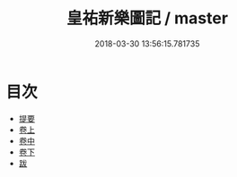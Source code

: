 #+TITLE: 皇祐新樂圖記 / master
#+DATE: 2018-03-30 13:56:15.781735
* 目次
 - [[file:KR1i0001_000.txt::000-1b][提要]]
 - [[file:KR1i0001_001.txt::001-1a][卷上]]
 - [[file:KR1i0001_002.txt::002-1a][卷中]]
 - [[file:KR1i0001_003.txt::003-1a][卷下]]
 - [[file:KR1i0001_004.txt::004-1a][跋]]
